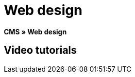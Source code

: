 = Web design
:lang: en
// include::{includedir}/_header.adoc[]
:position: 10

**CMS » Web design**

== Video tutorials

////
items per page 1000 removes outer div.container for manual content (which already has parent .container)
////
